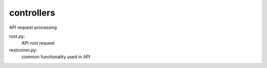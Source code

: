 ===============================
controllers
===============================

API request processing

root.py:
    API root request

restcomm.py:
    common functionality used in API
